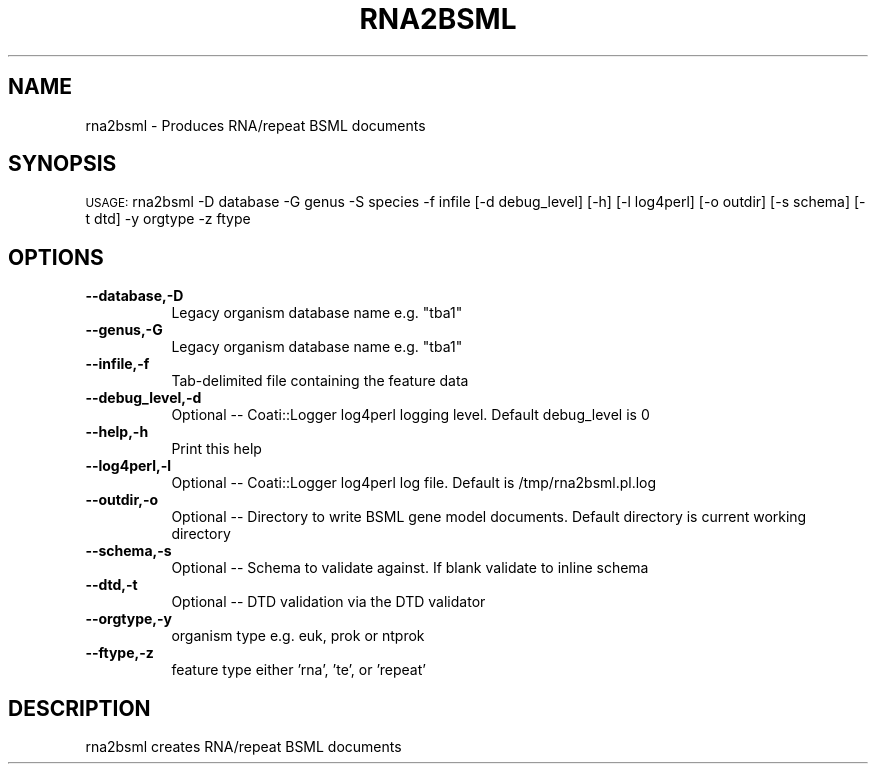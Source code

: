 .\" Automatically generated by Pod::Man v1.37, Pod::Parser v1.32
.\"
.\" Standard preamble:
.\" ========================================================================
.de Sh \" Subsection heading
.br
.if t .Sp
.ne 5
.PP
\fB\\$1\fR
.PP
..
.de Sp \" Vertical space (when we can't use .PP)
.if t .sp .5v
.if n .sp
..
.de Vb \" Begin verbatim text
.ft CW
.nf
.ne \\$1
..
.de Ve \" End verbatim text
.ft R
.fi
..
.\" Set up some character translations and predefined strings.  \*(-- will
.\" give an unbreakable dash, \*(PI will give pi, \*(L" will give a left
.\" double quote, and \*(R" will give a right double quote.  | will give a
.\" real vertical bar.  \*(C+ will give a nicer C++.  Capital omega is used to
.\" do unbreakable dashes and therefore won't be available.  \*(C` and \*(C'
.\" expand to `' in nroff, nothing in troff, for use with C<>.
.tr \(*W-|\(bv\*(Tr
.ds C+ C\v'-.1v'\h'-1p'\s-2+\h'-1p'+\s0\v'.1v'\h'-1p'
.ie n \{\
.    ds -- \(*W-
.    ds PI pi
.    if (\n(.H=4u)&(1m=24u) .ds -- \(*W\h'-12u'\(*W\h'-12u'-\" diablo 10 pitch
.    if (\n(.H=4u)&(1m=20u) .ds -- \(*W\h'-12u'\(*W\h'-8u'-\"  diablo 12 pitch
.    ds L" ""
.    ds R" ""
.    ds C` ""
.    ds C' ""
'br\}
.el\{\
.    ds -- \|\(em\|
.    ds PI \(*p
.    ds L" ``
.    ds R" ''
'br\}
.\"
.\" If the F register is turned on, we'll generate index entries on stderr for
.\" titles (.TH), headers (.SH), subsections (.Sh), items (.Ip), and index
.\" entries marked with X<> in POD.  Of course, you'll have to process the
.\" output yourself in some meaningful fashion.
.if \nF \{\
.    de IX
.    tm Index:\\$1\t\\n%\t"\\$2"
..
.    nr % 0
.    rr F
.\}
.\"
.\" For nroff, turn off justification.  Always turn off hyphenation; it makes
.\" way too many mistakes in technical documents.
.hy 0
.if n .na
.\"
.\" Accent mark definitions (@(#)ms.acc 1.5 88/02/08 SMI; from UCB 4.2).
.\" Fear.  Run.  Save yourself.  No user-serviceable parts.
.    \" fudge factors for nroff and troff
.if n \{\
.    ds #H 0
.    ds #V .8m
.    ds #F .3m
.    ds #[ \f1
.    ds #] \fP
.\}
.if t \{\
.    ds #H ((1u-(\\\\n(.fu%2u))*.13m)
.    ds #V .6m
.    ds #F 0
.    ds #[ \&
.    ds #] \&
.\}
.    \" simple accents for nroff and troff
.if n \{\
.    ds ' \&
.    ds ` \&
.    ds ^ \&
.    ds , \&
.    ds ~ ~
.    ds /
.\}
.if t \{\
.    ds ' \\k:\h'-(\\n(.wu*8/10-\*(#H)'\'\h"|\\n:u"
.    ds ` \\k:\h'-(\\n(.wu*8/10-\*(#H)'\`\h'|\\n:u'
.    ds ^ \\k:\h'-(\\n(.wu*10/11-\*(#H)'^\h'|\\n:u'
.    ds , \\k:\h'-(\\n(.wu*8/10)',\h'|\\n:u'
.    ds ~ \\k:\h'-(\\n(.wu-\*(#H-.1m)'~\h'|\\n:u'
.    ds / \\k:\h'-(\\n(.wu*8/10-\*(#H)'\z\(sl\h'|\\n:u'
.\}
.    \" troff and (daisy-wheel) nroff accents
.ds : \\k:\h'-(\\n(.wu*8/10-\*(#H+.1m+\*(#F)'\v'-\*(#V'\z.\h'.2m+\*(#F'.\h'|\\n:u'\v'\*(#V'
.ds 8 \h'\*(#H'\(*b\h'-\*(#H'
.ds o \\k:\h'-(\\n(.wu+\w'\(de'u-\*(#H)/2u'\v'-.3n'\*(#[\z\(de\v'.3n'\h'|\\n:u'\*(#]
.ds d- \h'\*(#H'\(pd\h'-\w'~'u'\v'-.25m'\f2\(hy\fP\v'.25m'\h'-\*(#H'
.ds D- D\\k:\h'-\w'D'u'\v'-.11m'\z\(hy\v'.11m'\h'|\\n:u'
.ds th \*(#[\v'.3m'\s+1I\s-1\v'-.3m'\h'-(\w'I'u*2/3)'\s-1o\s+1\*(#]
.ds Th \*(#[\s+2I\s-2\h'-\w'I'u*3/5'\v'-.3m'o\v'.3m'\*(#]
.ds ae a\h'-(\w'a'u*4/10)'e
.ds Ae A\h'-(\w'A'u*4/10)'E
.    \" corrections for vroff
.if v .ds ~ \\k:\h'-(\\n(.wu*9/10-\*(#H)'\s-2\u~\d\s+2\h'|\\n:u'
.if v .ds ^ \\k:\h'-(\\n(.wu*10/11-\*(#H)'\v'-.4m'^\v'.4m'\h'|\\n:u'
.    \" for low resolution devices (crt and lpr)
.if \n(.H>23 .if \n(.V>19 \
\{\
.    ds : e
.    ds 8 ss
.    ds o a
.    ds d- d\h'-1'\(ga
.    ds D- D\h'-1'\(hy
.    ds th \o'bp'
.    ds Th \o'LP'
.    ds ae ae
.    ds Ae AE
.\}
.rm #[ #] #H #V #F C
.\" ========================================================================
.\"
.IX Title "RNA2BSML 1"
.TH RNA2BSML 1 "2015-07-29" "perl v5.8.8" "User Contributed Perl Documentation"
.SH "NAME"
rna2bsml \- Produces RNA/repeat BSML documents
.SH "SYNOPSIS"
.IX Header "SYNOPSIS"
\&\s-1USAGE:\s0  rna2bsml \-D database \-G genus \-S species \-f infile [\-d debug_level] [\-h] [\-l log4perl] [\-o outdir] [\-s schema] [\-t dtd] \-y orgtype \-z ftype
.SH "OPTIONS"
.IX Header "OPTIONS"
.IP "\fB\-\-database,\-D\fR" 8
.IX Item "--database,-D"
.Vb 1
\&    Legacy organism database name e.g. "tba1"
.Ve
.IP "\fB\-\-genus,\-G\fR" 8
.IX Item "--genus,-G"
.Vb 1
\&    Legacy organism database name e.g. "tba1"
.Ve
.IP "\fB\-\-infile,\-f\fR" 8
.IX Item "--infile,-f"
.Vb 1
\&    Tab-delimited file containing the feature data
.Ve
.IP "\fB\-\-debug_level,\-d\fR" 8
.IX Item "--debug_level,-d"
.Vb 1
\&    Optional -- Coati::Logger log4perl logging level.  Default debug_level is 0
.Ve
.IP "\fB\-\-help,\-h\fR" 8
.IX Item "--help,-h"
.Vb 1
\&    Print this help
.Ve
.IP "\fB\-\-log4perl,\-l\fR" 8
.IX Item "--log4perl,-l"
.Vb 1
\&    Optional -- Coati::Logger log4perl log file.  Default is /tmp/rna2bsml.pl.log
.Ve
.IP "\fB\-\-outdir,\-o\fR" 8
.IX Item "--outdir,-o"
.Vb 1
\&    Optional -- Directory to write BSML gene model documents.  Default directory is current working directory
.Ve
.IP "\fB\-\-schema,\-s\fR" 8
.IX Item "--schema,-s"
.Vb 1
\&    Optional -- Schema to validate against. If blank validate to inline schema
.Ve
.IP "\fB\-\-dtd,\-t\fR" 8
.IX Item "--dtd,-t"
.Vb 1
\&    Optional -- DTD validation via the DTD validator
.Ve
.IP "\fB\-\-orgtype,\-y\fR" 8
.IX Item "--orgtype,-y"
.Vb 1
\&    organism type e.g. euk, prok or ntprok
.Ve
.IP "\fB\-\-ftype,\-z\fR" 8
.IX Item "--ftype,-z"
.Vb 1
\&    feature type either 'rna', 'te', or 'repeat'
.Ve
.SH "DESCRIPTION"
.IX Header "DESCRIPTION"
.Vb 1
\&    rna2bsml creates RNA/repeat BSML documents
.Ve
